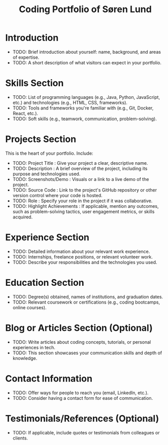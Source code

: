 #+TITLE: Coding Portfolio of Søren Lund
#+OPTIONS: toc:nil

* Introduction

- TODO: Brief introduction about yourself: name, background, and areas of
  expertise.
- TODO: A short description of what visitors can expect in your portfolio.

* Skills Section

- TODO: List of programming languages (e.g., Java, Python, JavaScript, etc.)
  and technologies (e.g., HTML, CSS, frameworks).
- TODO: Tools and frameworks you're familiar with (e.g., Git, Docker, React,
  etc.).
- TODO: Soft skills (e.g., teamwork, communication, problem-solving).

* Projects Section

This is the heart of your portfolio. Include:

- TODO: Project Title : Give your project a clear, descriptive name.
- TODO: Description : A brief overview of the project, including its purpose
  and technologies used.
- TODO: Screenshots/Demo : Visuals or a link to a live demo of the project.
- TODO: Source Code : Link to the project's GitHub repository or other
  version control where your code is hosted.
- TODO: Role : Specify your role in the project if it was collaborative.
- TODO: Highlight Achievements : If applicable, mention any outcomes, such
  as problem-solving tactics, user engagement metrics, or skills
  acquired.

* Experience Section

- TODO: Detailed information about your relevant work experience.
- TODO: Internships, freelance positions, or relevant volunteer work.
- TODO: Describe your responsibilities and the technologies you used.

* Education Section

- TODO: Degree(s) obtained, names of institutions, and graduation dates.
- TODO: Relevant coursework or certifications (e.g., coding bootcamps, online courses).

* Blog or Articles Section (Optional)
- TODO: Write articles about coding concepts, tutorials, or personal experiences in tech.
- TODO: This section showcases your communication skills and depth of knowledge.

* Contact Information
- TODO: Offer ways for people to reach you (email, LinkedIn, etc.).
- TODO: Consider having a contact form for ease of communication.

* Testimonials/References (Optional)

- TODO: If applicable, include quotes or testimonials from colleagues or clients.
